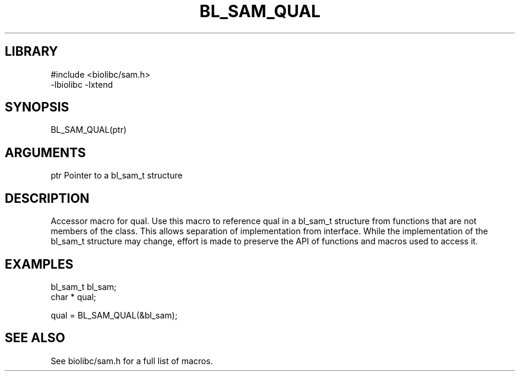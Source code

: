 \" Generated by /home/bacon/scripts/gen-get-set
.TH BL_SAM_QUAL 3

.SH LIBRARY
.nf
.na
#include <biolibc/sam.h>
-lbiolibc -lxtend
.ad
.fi

\" Convention:
\" Underline anything that is typed verbatim - commands, etc.
.SH SYNOPSIS
.PP
.nf 
.na
BL_SAM_QUAL(ptr)
.ad
.fi

.SH ARGUMENTS
.nf
.na
ptr             Pointer to a bl_sam_t structure
.ad
.fi

.SH DESCRIPTION

Accessor macro for qual.  Use this macro to reference qual in
a bl_sam_t structure from functions that are not members of the class.
This allows separation of implementation from interface.  While the
implementation of the bl_sam_t structure may change, effort is made to
preserve the API of functions and macros used to access it.

.SH EXAMPLES

.nf
.na
bl_sam_t        bl_sam;
char *          qual;

qual = BL_SAM_QUAL(&bl_sam);
.ad
.fi

.SH SEE ALSO

See biolibc/sam.h for a full list of macros.
